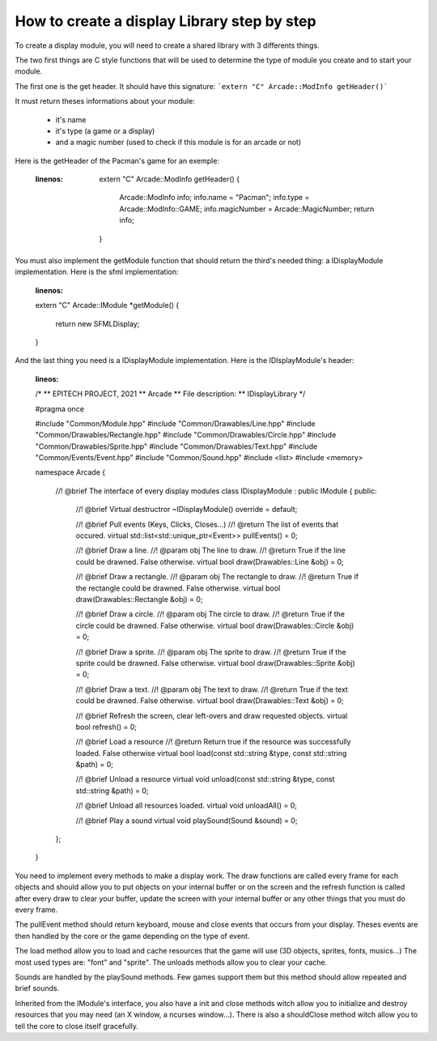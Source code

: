 How to create a display Library step by step
###############################################

To create a display module, you will need to create a shared library with 3 differents things.

The two first things are C style functions that will be used to determine the type of module you create and to start your module.

The first one is the get header. It should have this signature:
```extern "C" Arcade::ModInfo getHeader()```


It must return theses informations about your module:

 - it's name
 - it's type (a game or a display)
 - and a magic number (used to check if this module is for an arcade or not)

Here is the getHeader of the Pacman's game for an exemple:

 .. code-block:: c++
 :linenos:
  extern "C" Arcade::ModInfo getHeader()
  {
    Arcade::ModInfo info;
    info.name = "Pacman";
    info.type = Arcade::ModInfo::GAME;
    info.magicNumber = Arcade::MagicNumber;
    return info;
  }

You must also implement the getModule function that should return the third's needed thing: a IDisplayModule implementation. Here is the sfml implementation:

 .. code-block:: c++
 :linenos:
 extern "C" Arcade::IModule *getModule()
 {
  	return new SFMLDisplay;
 }

And the last thing you need is a IDisplayModule implementation. Here is the IDIsplayModule's header:

  .. code-block:: c++
  :lineos:
  /*
  ** EPITECH PROJECT, 2021
  ** Arcade
  ** File description:
  ** IDisplayLibrary
  */

  #pragma once

  #include "Common/Module.hpp"
  #include "Common/Drawables/Line.hpp"
  #include "Common/Drawables/Rectangle.hpp"
  #include "Common/Drawables/Circle.hpp"
  #include "Common/Drawables/Sprite.hpp"
  #include "Common/Drawables/Text.hpp"
  #include "Common/Events/Event.hpp"
  #include "Common/Sound.hpp"
  #include <list>
  #include <memory>

  namespace Arcade
  {
    //! @brief The interface of every display modules
    class IDisplayModule : public IModule
    {
    public:
      //! @brief Virtual destructror
      ~IDisplayModule() override = default;

      //! @brief Pull events (Keys, Clicks, Closes...)
      //! @return The list of events that occured.
      virtual std::list<std::unique_ptr<Event>> pullEvents() = 0;

      //! @brief Draw a line.
      //! @param obj The line to draw.
      //! @return True if the line could be drawned. False otherwise.
      virtual bool draw(Drawables::Line &obj) = 0;

      //! @brief Draw a rectangle.
      //! @param obj The rectangle to draw.
      //! @return True if the rectangle could be drawned. False otherwise.
      virtual bool draw(Drawables::Rectangle &obj) = 0;

      //! @brief Draw a circle.
      //! @param obj The circle to draw.
      //! @return True if the circle could be drawned. False otherwise.
      virtual bool draw(Drawables::Circle &obj) = 0;

      //! @brief Draw a sprite.
      //! @param obj The sprite to draw.
      //! @return True if the sprite could be drawned. False otherwise.
      virtual bool draw(Drawables::Sprite &obj) = 0;

      //! @brief Draw a text.
      //! @param obj The text to draw.
      //! @return True if the text could be drawned. False otherwise.
      virtual bool draw(Drawables::Text &obj) = 0;

      //! @brief Refresh the screen, clear left-overs and draw requested objects.
      virtual bool refresh() = 0;

      //! @brief Load a resource
      //! @return Return true if the resource was successfully loaded. False otherwise
      virtual bool load(const std::string &type, const std::string &path) = 0;

      //! @brief Unload a resource
      virtual void unload(const std::string &type, const std::string &path) = 0;

      //! @brief Unload all resources loaded.
      virtual void unloadAll() = 0;

      //! @brief Play a sound
      virtual void playSound(Sound &sound) = 0;
    };
  }

You need to implement every methods to make a display work. The draw functions are called every frame for each objects and should allow you to put objects on your internal buffer or on the screen and the refresh function is called after every draw to clear your buffer, update the screen with your internal buffer or any other things that you must do every frame.

The pullEvent method should return keyboard, mouse and close events that occurs from your display. Theses events are then handled by the core or the game depending on the type of event.

The load method allow you to load and cache resources that the game will use (3D objects, sprites, fonts, musics...) The most used types are: "font" and "sprite". The unloads methods allow you to clear your cache.

Sounds are handled by the playSound methods. Few games support them but this method should allow repeated and brief sounds.

Inherited from the IModule's interface, you also have a init and close methods witch allow you to initialize and destroy resources that you may need (an X window, a ncurses window...). There is also a shouldClose method witch allow you to tell the core to close itself gracefully.
